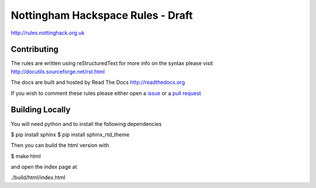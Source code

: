 ==================================
Nottingham Hackspace Rules - Draft
==================================

|docs|

http://rules.nottinghack.org.uk

Contributing
============
The rules are written using reStructuredText for more info on the syntax please visit http://docutils.sourceforge.net/rst.html

The docs are built and hosted by Read The Docs http://readthedocs.org

If you wish to comment these rules please either open a `issue <https://github.com/NottingHack/rules/issues>`_ or a `pull request <https://github.com/NottingHack/rules/pulls>`_

Building Locally
================

You will need python and to install the following dependencies

.. code:: bash

$ pip install sphinx
$ pip install sphinx_rtd_theme

Then you can build the html version with

.. code:: bash

$ make html

and open the index page at

.. code::

./build/html/index.html

.. |docs| image:: https://readthedocs.org/projects/nottingham-hackspace-ruless/badge/?version=latest
    :target: http://rules.nottinghack.org.uk/en/latest/?badge=latest
    :scale: 100%
    :alt: Documentation Status

